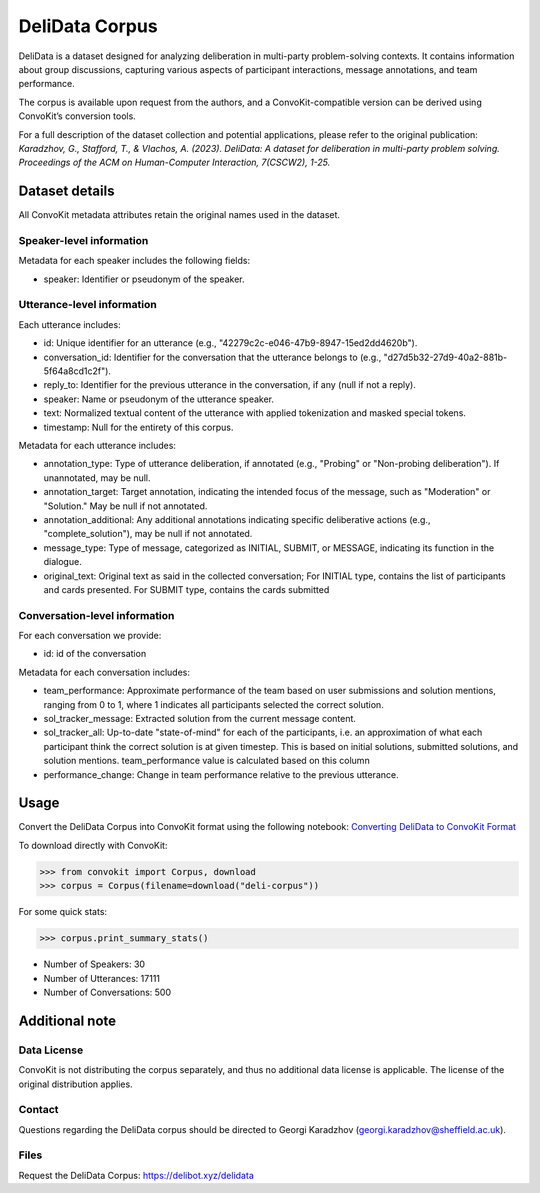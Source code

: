DeliData Corpus
===============

DeliData is a dataset designed for analyzing deliberation in multi-party problem-solving contexts. It contains information about group discussions, capturing various aspects of participant interactions, message annotations, and team performance.

The corpus is available upon request from the authors, and a ConvoKit-compatible version can be derived using ConvoKit’s conversion tools.

For a full description of the dataset collection and potential applications, please refer to the original publication: `Karadzhov, G., Stafford, T., & Vlachos, A. (2023). DeliData: A dataset for deliberation in multi-party problem solving. Proceedings of the ACM on Human-Computer Interaction, 7(CSCW2), 1-25.`

Dataset details
---------------

All ConvoKit metadata attributes retain the original names used in the dataset.

Speaker-level information
^^^^^^^^^^^^^^^^^^^^^^^^^

Metadata for each speaker includes the following fields:

* speaker: Identifier or pseudonym of the speaker.

Utterance-level information
^^^^^^^^^^^^^^^^^^^^^^^^^^^

Each utterance includes:

* id: Unique identifier for an utterance (e.g., "42279c2c-e046-47b9-8947-15ed2dd4620b").
* conversation_id: Identifier for the conversation that the utterance belongs to (e.g., "d27d5b32-27d9-40a2-881b-5f64a8cd1c2f").
* reply_to: Identifier for the previous utterance in the conversation, if any (null if not a reply).
* speaker: Name or pseudonym of the utterance speaker.
* text: Normalized textual content of the utterance with applied tokenization and masked special tokens.
* timestamp: Null for the entirety of this corpus.

Metadata for each utterance includes:

* annotation_type: Type of utterance deliberation, if annotated (e.g., "Probing" or "Non-probing deliberation"). If unannotated, may be null.
* annotation_target: Target annotation, indicating the intended focus of the message, such as "Moderation" or "Solution." May be null if not annotated.
* annotation_additional: Any additional annotations indicating specific deliberative actions (e.g., "complete_solution"), may be null if not annotated.
* message_type: Type of message, categorized as INITIAL, SUBMIT, or MESSAGE, indicating its function in the dialogue.
* original_text: Original text as said in the collected conversation; For INITIAL type, contains the list of participants and cards presented. For SUBMIT type, contains the cards submitted

Conversation-level information
^^^^^^^^^^^^^^^^^^^^^^^^^^^^^^

For each conversation we provide:

* id: id of the conversation

Metadata for each conversation includes:

* team_performance: Approximate performance of the team based on user submissions and solution mentions, ranging from 0 to 1, where 1 indicates all participants selected the correct solution.
* sol_tracker_message: Extracted solution from the current message content.
* sol_tracker_all: Up-to-date "state-of-mind" for each of the participants, i.e. an approximation of what each participant think the correct solution is at given timestep. This is based on initial solutions, submitted solutions, and solution mentions. team_performance value is calculated based on this column
* performance_change: Change in team performance relative to the previous utterance.

Usage
-----

Convert the DeliData Corpus into ConvoKit format using the following notebook: `Converting DeliData to ConvoKit Format <https://github.com/CornellNLP/ConvoKit/blob/master/examples/dataset-examples/DELI/ConvoKit_DeliData_Conversion.ipynb>`_

To download directly with ConvoKit:

>>> from convokit import Corpus, download
>>> corpus = Corpus(filename=download("deli-corpus"))


For some quick stats:

>>> corpus.print_summary_stats()

* Number of Speakers: 30
* Number of Utterances: 17111
* Number of Conversations: 500

Additional note
---------------
Data License
^^^^^^^^^^^^

ConvoKit is not distributing the corpus separately, and thus no additional data license is applicable.  The license of the original distribution applies.

Contact
^^^^^^^

Questions regarding the DeliData corpus should be directed to Georgi Karadzhov (georgi.karadzhov@sheffield.ac.uk).

Files
^^^^^^^

Request the DeliData Corpus: https://delibot.xyz/delidata